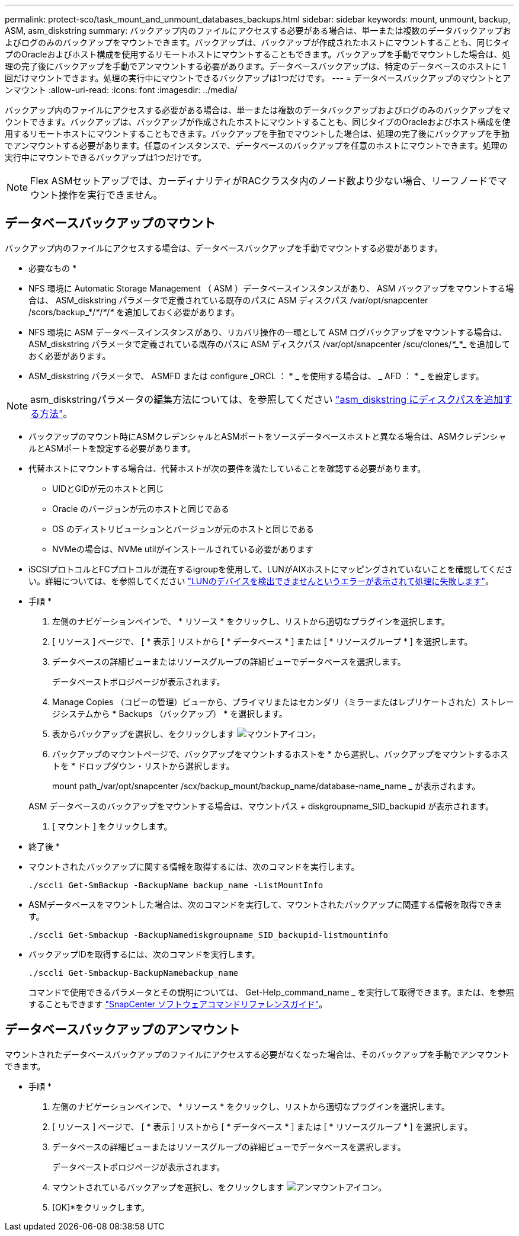 ---
permalink: protect-sco/task_mount_and_unmount_databases_backups.html 
sidebar: sidebar 
keywords: mount, unmount, backup, ASM, asm_diskstring 
summary: バックアップ内のファイルにアクセスする必要がある場合は、単一または複数のデータバックアップおよびログのみのバックアップをマウントできます。バックアップは、バックアップが作成されたホストにマウントすることも、同じタイプのOracleおよびホスト構成を使用するリモートホストにマウントすることもできます。バックアップを手動でマウントした場合は、処理の完了後にバックアップを手動でアンマウントする必要があります。データベースバックアップは、特定のデータベースのホストに 1 回だけマウントできます。処理の実行中にマウントできるバックアップは1つだけです。 
---
= データベースバックアップのマウントとアンマウント
:allow-uri-read: 
:icons: font
:imagesdir: ../media/


[role="lead"]
バックアップ内のファイルにアクセスする必要がある場合は、単一または複数のデータバックアップおよびログのみのバックアップをマウントできます。バックアップは、バックアップが作成されたホストにマウントすることも、同じタイプのOracleおよびホスト構成を使用するリモートホストにマウントすることもできます。バックアップを手動でマウントした場合は、処理の完了後にバックアップを手動でアンマウントする必要があります。任意のインスタンスで、データベースのバックアップを任意のホストにマウントできます。処理の実行中にマウントできるバックアップは1つだけです。


NOTE: Flex ASMセットアップでは、カーディナリティがRACクラスタ内のノード数より少ない場合、リーフノードでマウント操作を実行できません。



== データベースバックアップのマウント

バックアップ内のファイルにアクセスする場合は、データベースバックアップを手動でマウントする必要があります。

* 必要なもの *

* NFS 環境に Automatic Storage Management （ ASM ）データベースインスタンスがあり、 ASM バックアップをマウントする場合は、 ASM_diskstring パラメータで定義されている既存のパスに ASM ディスクパス /var/opt/snapcenter /scors/backup_*/_*_/_*_/_*_ を追加しておく必要があります。
* NFS 環境に ASM データベースインスタンスがあり、リカバリ操作の一環として ASM ログバックアップをマウントする場合は、 ASM_diskstring パラメータで定義されている既存のパスに ASM ディスクパス /var/opt/snapcenter /scu/clones/_*__*_ を追加しておく必要があります。
* ASM_diskstring パラメータで、 ASMFD または configure _ORCL ： * _ を使用する場合は、 _ AFD ： * _ を設定します。



NOTE: asm_diskstringパラメータの編集方法については、を参照してください https://kb.netapp.com/Advice_and_Troubleshooting/Data_Protection_and_Security/SnapCenter/Disk_paths_are_not_added_to_the_asm_diskstring_database_parameter["asm_diskstring にディスクパスを追加する方法"^]。

* バックアップのマウント時にASMクレデンシャルとASMポートをソースデータベースホストと異なる場合は、ASMクレデンシャルとASMポートを設定する必要があります。
* 代替ホストにマウントする場合は、代替ホストが次の要件を満たしていることを確認する必要があります。
+
** UIDとGIDが元のホストと同じ
** Oracle のバージョンが元のホストと同じである
** OS のディストリビューションとバージョンが元のホストと同じである
** NVMeの場合は、NVMe utilがインストールされている必要があります


* iSCSIプロトコルとFCプロトコルが混在するigroupを使用して、LUNがAIXホストにマッピングされていないことを確認してください。詳細については、を参照してください https://kb.netapp.com/mgmt/SnapCenter/SnapCenter_Plug-in_for_Oracle_operations_fail_with_error_Unable_to_discover_the_device_for_LUN_LUN_PATH["LUNのデバイスを検出できませんというエラーが表示されて処理に失敗します"^]。


* 手順 *

. 左側のナビゲーションペインで、 * リソース * をクリックし、リストから適切なプラグインを選択します。
. [ リソース ] ページで、 [ * 表示 ] リストから [ * データベース * ] または [ * リソースグループ * ] を選択します。
. データベースの詳細ビューまたはリソースグループの詳細ビューでデータベースを選択します。
+
データベーストポロジページが表示されます。

. Manage Copies （コピーの管理）ビューから、プライマリまたはセカンダリ（ミラーまたはレプリケートされた）ストレージシステムから * Backups （バックアップ） * を選択します。
. 表からバックアップを選択し、をクリックします image:../media/mount_icon.gif["マウントアイコン"]。
. バックアップのマウントページで、バックアップをマウントするホストを * から選択し、バックアップをマウントするホストを * ドロップダウン・リストから選択します。
+
mount path_/var/opt/snapcenter /scx/backup_mount/backup_name/database-name_name _ が表示されます。

+
ASM データベースのバックアップをマウントする場合は、マウントパス + diskgroupname_SID_backupid が表示されます。

. [ マウント ] をクリックします。


* 終了後 *

* マウントされたバックアップに関する情報を取得するには、次のコマンドを実行します。
+
`./sccli Get-SmBackup -BackupName backup_name -ListMountInfo`

* ASMデータベースをマウントした場合は、次のコマンドを実行して、マウントされたバックアップに関連する情報を取得できます。
+
`./sccli Get-Smbackup -BackupNamediskgroupname_SID_backupid-listmountinfo`

* バックアップIDを取得するには、次のコマンドを実行します。
+
`./sccli Get-Smbackup-BackupNamebackup_name`

+
コマンドで使用できるパラメータとその説明については、 Get-Help_command_name _ を実行して取得できます。または、を参照することもできます https://library.netapp.com/ecm/ecm_download_file/ECMLP3337666["SnapCenter ソフトウェアコマンドリファレンスガイド"^]。





== データベースバックアップのアンマウント

マウントされたデータベースバックアップのファイルにアクセスする必要がなくなった場合は、そのバックアップを手動でアンマウントできます。

* 手順 *

. 左側のナビゲーションペインで、 * リソース * をクリックし、リストから適切なプラグインを選択します。
. [ リソース ] ページで、 [ * 表示 ] リストから [ * データベース * ] または [ * リソースグループ * ] を選択します。
. データベースの詳細ビューまたはリソースグループの詳細ビューでデータベースを選択します。
+
データベーストポロジページが表示されます。

. マウントされているバックアップを選択し、をクリックします image:../media/unmount_icon.gif["アンマウントアイコン"]。
. [OK]*をクリックします。

